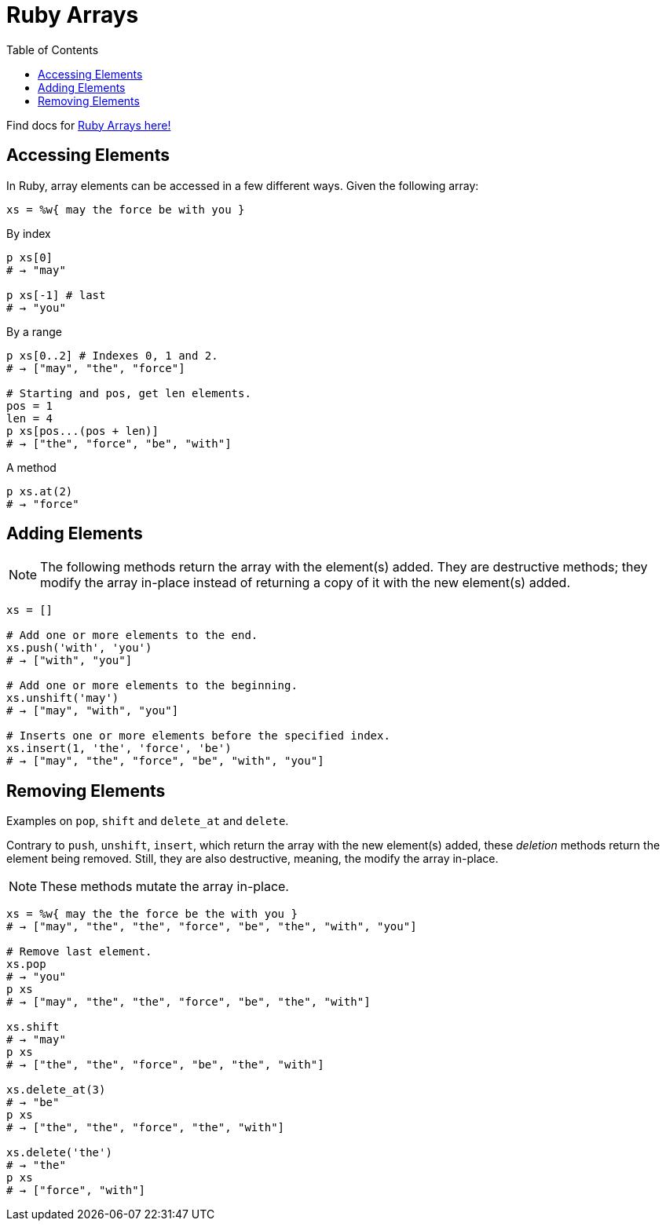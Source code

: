 = Ruby Arrays
:linkcss!:
:webfonts!:
:source-highlighter: pygments
:pygments-css: style
:toc: left
:link-docs: https://ruby-doc.org/core-2.6.4/

Find docs for link:{link-docs}[Ruby Arrays here!^]

== Accessing Elements

In Ruby, array elements can be accessed in a few different ways. Given the following array:

[source,ruby]
----
xs = %w{ may the force be with you }
----


.By index
[source,ruby]
----
p xs[0]
# → "may"

p xs[-1] # last
# → "you"
----

.By a range
[source,ruby]
----
p xs[0..2] # Indexes 0, 1 and 2.
# → ["may", "the", "force"]

# Starting and pos, get len elements.
pos = 1
len = 4
p xs[pos...(pos + len)]
# → ["the", "force", "be", "with"]
----

.A method
[source,ruby]
----
p xs.at(2)
# → "force"
----

== Adding Elements

NOTE: The following methods return the array with the element(s) added. They are destructive methods; they modify the array in-place instead of returning a copy of it with the new element(s) added.

[source,ruby]
----
xs = []

# Add one or more elements to the end.
xs.push('with', 'you')
# → ["with", "you"]

# Add one or more elements to the beginning.
xs.unshift('may')
# → ["may", "with", "you"]

# Inserts one or more elements before the specified index.
xs.insert(1, 'the', 'force', 'be')
# → ["may", "the", "force", "be", "with", "you"]
----

== Removing Elements

Examples on `pop`, `shift` and `delete_at` and `delete`.

Contrary to `push`, `unshift`, `insert`, which return the array with the new element(s) added, these _deletion_ methods return the element being removed. Still, they are also destructive, meaning, the modify the array in-place.

NOTE: These methods mutate the array in-place.

[source,ruby]
----
xs = %w{ may the the force be the with you }
# → ["may", "the", "the", "force", "be", "the", "with", "you"]

# Remove last element.
xs.pop
# → "you"
p xs
# → ["may", "the", "the", "force", "be", "the", "with"]

xs.shift
# → "may"
p xs
# → ["the", "the", "force", "be", "the", "with"]

xs.delete_at(3)
# → "be"
p xs
# → ["the", "the", "force", "the", "with"]

xs.delete('the')
# → "the"
p xs
# → ["force", "with"]
----

